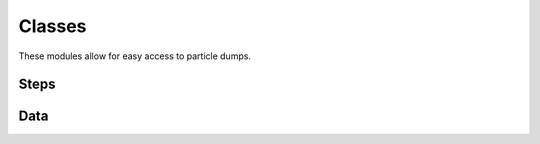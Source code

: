 .. _ionsimpy.classes:

*******
Classes
*******

.. module:: ionsimpy

These modules allow for easy access to particle dumps.

Steps
`````

.. autosummary::
   :toctree: ./generated/

   Sim
   E_Step
   I_Step

Data
````

.. autosummary::
   :toctree: ./generated/

   Beam_Electrons
   Field
   Ions
   Particles

